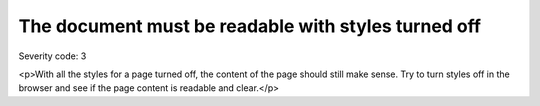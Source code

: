 ===============================
The document must be readable with styles turned off
===============================

Severity code: 3

.. php:class:: cssDocumentMakesSenseStyleTurnedOff

<p>With all the styles for a page turned off, the content of the page should still make sense. Try to turn styles off in the browser and see if the page content is readable and clear.</p>

